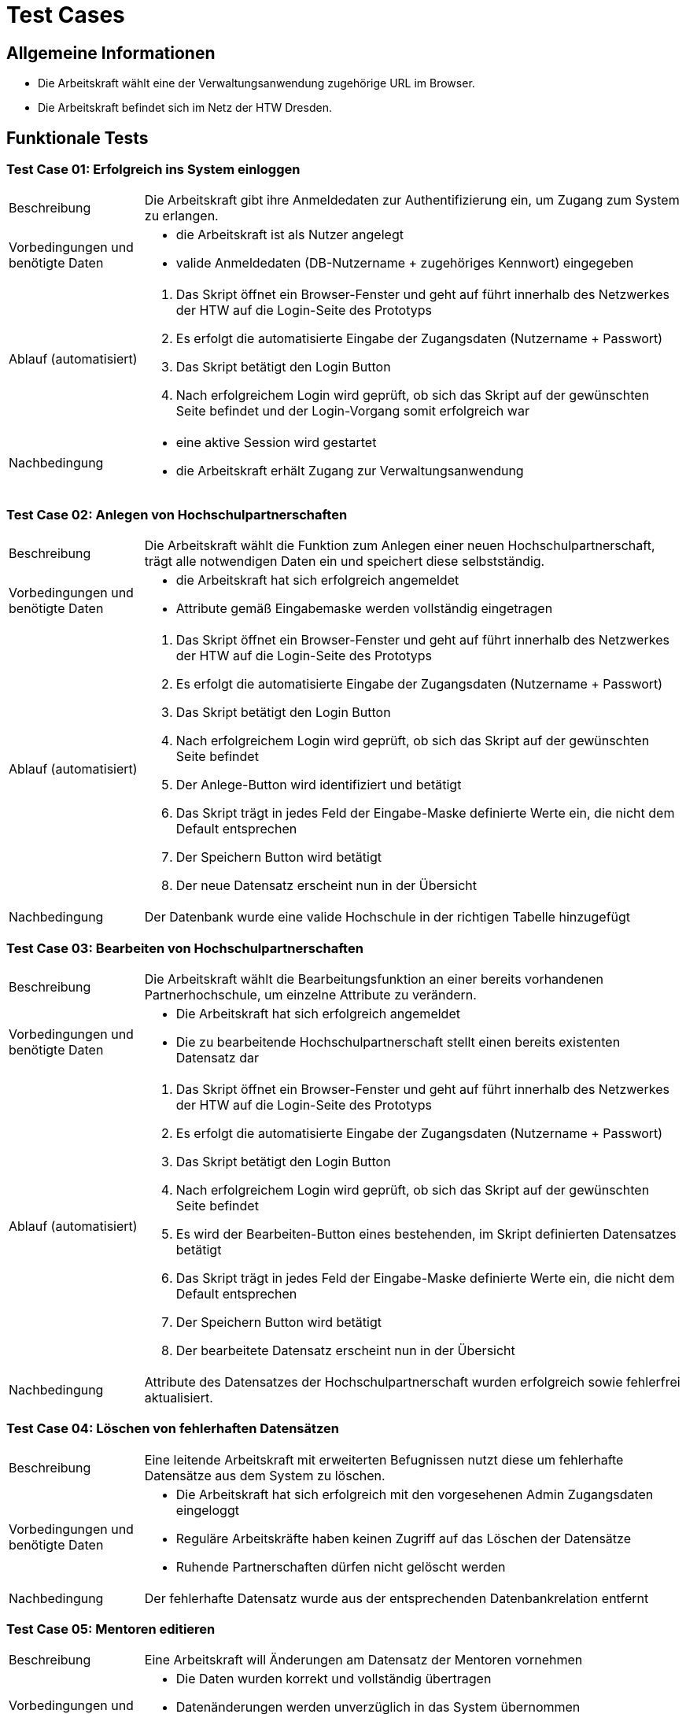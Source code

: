 = Test Cases
// Vorname Nachname <email@domain.org>; Vorname2 Nachname2 <email2@domain.org>; Vorname3 Nachname3 <email3@domain.org>
// {localdatetime}
// include::../_includes/default-attributes.inc.adoc[]
// Platzhalter für weitere Dokumenten-Attribute


== Allgemeine Informationen

- Die Arbeitskraft wählt eine der Verwaltungsanwendung zugehörige URL im Browser.
- Die Arbeitskraft befindet sich im Netz der HTW Dresden.

== Funktionale Tests

=== Test Case 01: Erfolgreich ins System einloggen

[cols="1,4"]
|===
| Beschreibung | Die Arbeitskraft gibt ihre Anmeldedaten zur Authentifizierung ein, um Zugang zum System zu erlangen.
| Vorbedingungen und benötigte Daten a| - die Arbeitskraft ist als Nutzer angelegt
- valide Anmeldedaten (DB-Nutzername + zugehöriges Kennwort) eingegeben
| Ablauf (automatisiert) a|. Das Skript öffnet ein Browser-Fenster und geht auf führt innerhalb des Netzwerkes der HTW auf die Login-Seite des Prototyps
. Es erfolgt die automatisierte Eingabe der Zugangsdaten (Nutzername + Passwort)
. Das Skript betätigt den Login Button
. Nach erfolgreichem Login wird geprüft, ob sich das Skript auf der gewünschten Seite befindet und der Login-Vorgang somit erfolgreich war
| Nachbedingung a| - eine aktive Session wird gestartet
- die Arbeitskraft erhält Zugang zur Verwaltungsanwendung
|===

=== Test Case 02: Anlegen von Hochschulpartnerschaften

[cols="1,4"]
|===
| Beschreibung | Die Arbeitskraft wählt die Funktion zum Anlegen einer neuen Hochschulpartnerschaft, trägt alle notwendigen Daten ein und speichert diese selbstständig.
| Vorbedingungen und benötigte Daten a| - die Arbeitskraft hat sich erfolgreich angemeldet
- Attribute gemäß Eingabemaske werden vollständig eingetragen
| Ablauf (automatisiert) a|. Das Skript öffnet ein Browser-Fenster und geht auf führt innerhalb des Netzwerkes der HTW auf die Login-Seite des Prototyps
. Es erfolgt die automatisierte Eingabe der Zugangsdaten (Nutzername + Passwort)
. Das Skript betätigt den Login Button
. Nach erfolgreichem Login wird geprüft, ob sich das Skript auf der gewünschten Seite befindet
. Der Anlege-Button wird identifiziert und betätigt
. Das Skript trägt in jedes Feld der Eingabe-Maske definierte Werte ein, die nicht dem Default entsprechen
. Der Speichern Button wird betätigt
. Der neue Datensatz erscheint nun in der Übersicht
| Nachbedingung | Der Datenbank wurde eine valide Hochschule in der richtigen Tabelle hinzugefügt
|===

=== Test Case 03: Bearbeiten von Hochschulpartnerschaften

[cols="1,4"]
|===
| Beschreibung | Die Arbeitskraft wählt die Bearbeitungsfunktion an einer bereits vorhandenen Partnerhochschule, um einzelne Attribute zu verändern.
| Vorbedingungen und benötigte Daten a| - Die Arbeitskraft hat sich erfolgreich angemeldet
- Die zu bearbeitende Hochschulpartnerschaft stellt einen bereits existenten Datensatz dar
| Ablauf (automatisiert) a|. Das Skript öffnet ein Browser-Fenster und geht auf führt innerhalb des Netzwerkes der HTW auf die Login-Seite des Prototyps
. Es erfolgt die automatisierte Eingabe der Zugangsdaten (Nutzername + Passwort)
. Das Skript betätigt den Login Button
. Nach erfolgreichem Login wird geprüft, ob sich das Skript auf der gewünschten Seite befindet
. Es wird der Bearbeiten-Button eines bestehenden, im Skript definierten Datensatzes betätigt
. Das Skript trägt in jedes Feld der Eingabe-Maske definierte Werte ein, die nicht dem Default entsprechen
. Der Speichern Button wird betätigt
. Der bearbeitete Datensatz erscheint nun in der Übersicht
| Nachbedingung a| Attribute des Datensatzes der Hochschulpartnerschaft wurden erfolgreich sowie fehlerfrei aktualisiert. 
|===

=== Test Case 04: Löschen von fehlerhaften Datensätzen

[cols="1,4"]
|===
| Beschreibung | Eine leitende Arbeitskraft mit erweiterten Befugnissen nutzt diese um fehlerhafte Datensätze aus dem System zu löschen.
| Vorbedingungen und benötigte Daten a| - Die Arbeitskraft hat sich erfolgreich mit den vorgesehenen Admin Zugangsdaten eingeloggt 
- Reguläre Arbeitskräfte haben keinen Zugriff auf das Löschen der Datensätze
- Ruhende Partnerschaften dürfen nicht gelöscht werden
| Nachbedingung a| Der fehlerhafte Datensatz wurde aus der entsprechenden Datenbankrelation entfernt
|===

=== Test Case 05: Mentoren editieren

[cols="1,4"]
|===
| Beschreibung | Eine Arbeitskraft will Änderungen am Datensatz der Mentoren vornehmen
| Vorbedingungen und benötigte Daten a| - Die Daten wurden korrekt und vollständig übertragen
-  Datenänderungen werden unverzüglich in das System übernommen
- direkter Datenbankzugriff um Änderungen vorzunehmen
| Nachbedingung a| Bei erfolgreicher Änderung werden die Daten aus dem Datensatz ersetzt und bei Abfrage erfolgreich angezeigt
|===

== Nicht-Funktionale Tests

=== Test Case 06: Gleichzeitiges Bearbeiten von Datensätzen durch mehrere Personen

[cols="1,4"]
|===
| Beschreibung | Mindestens zwei Arbeitskräfte wollen gleichzeitig Datensätze im System bearbeiten
| Vorbedingungen und benötigte Daten a| - alle Arbeitskräfte sind erfolgreich angemeldet
- Die Daten wurden korrekt und vollständig übertragen
- Datenänderungen werden unverzüglich in das System übernommen
- direkter Datenbankzugriff um Änderungen vorzunehmen
| Ablauf (manuell) a|. Die Testenden öffnen jeweils ein Browser-Fenster und gehen innerhalb des Netzwerkes der HTW auf die Login-Seite der Webanwendung
. Es erfolgt die Eingabe der Zugangsdaten (Nutzername + Passwort) und die Bestätigung mit dem Login-Button
. Nach erfolgreichem Login wählen die Testenden Datensätze, die sie bearbeiten möchten und betätigen den Bearbeiten-Button
. Die Testenden tragen in die Felder der Eingabe-Maske ihre gewünschten Werte ein
. Der Speichern Button wird betätigt
. Die bearbeiteten Datensatz erscheinen nun in der Übersicht
| Nachbedingung a| - Bei erfolgreicher Änderung werden die Daten aus den Datensätzen ersetzt und bei Abfrage erfolgreich angezeigt
- Bie Bearbeitung des selben Datensatzes wird die letzte Änderung gespeichert und angezeigt
|===

=== Test Case 07: Wechseln der Hauptreiter in max. 3s

[cols="1,4"]
|===
| Beschreibung | Eine Arbeitskraft will den Hauptreiter im Hauptmenü wechseln
| Vorbedingungen und benötigte Daten a| - alle Arbeitskräfte sind erfolgreich angemeldet
- Die Daten wurden korrekt und vollständig übertragen
- Datenänderungen werden unverzüglich in das System übernommen
- direkter Datenbankzugriff um Änderungen vorzunehmen
| Ablauf (manuell) a|. Das Skript öffnet ein Browser-Fenster und geht auf führt innerhalb des Netzwerkes der HTW auf die Login-Seite des Prototyps
. Es erfolgt die automatisierte Eingabe der Zugangsdaten (Nutzername + Passwort)
. Das Skript betätigt den Login Button
. Nach erfolgreichem Login wird geprüft, ob sich das Skript auf der gewünschten Seite befindet und der Login-Vorgang somit erfolgreich war
| Nachbedingung | Bei erfolgreicher Änderung werden die Daten aus den Datensätzen ersetzt und bei Abfrage erfolgreich angezeigt
|===

=== Test Case 08: Ausführen der wichtigsten Aktionen in max. 2s

[cols="1,4"]
|===
| Beschreibung | Mindestens zwei Arbeitskräfte wollen Datensätze im System bearbeiten
| Vorbedingungen und benötigte Daten a| - alle Arbeitskräfte sind erfolgreich angemeldet
- Die Daten wurden korrekt und vollständig übertragen
- Datenänderungen werden unverzüglich in das System übernommen
- direkter Datenbankzugriff um Änderungen vorzunehmen
| Ablauf (manuell) a|. Das Skript öffnet ein Browser-Fenster und geht auf führt innerhalb des Netzwerkes der HTW auf die Login-Seite des Prototyps
. Es erfolgt die automatisierte Eingabe der Zugangsdaten (Nutzername + Passwort)
. Das Skript betätigt den Login Button
. Nach erfolgreichem Login wird geprüft, ob sich das Skript auf der gewünschten Seite befindet und der Login-Vorgang somit erfolgreich war
| Nachbedingung | Bei erfolgreicher Änderung werden die Daten aus den Datensätzen ersetzt und bei Abfrage erfolgreich angezeigt
|===